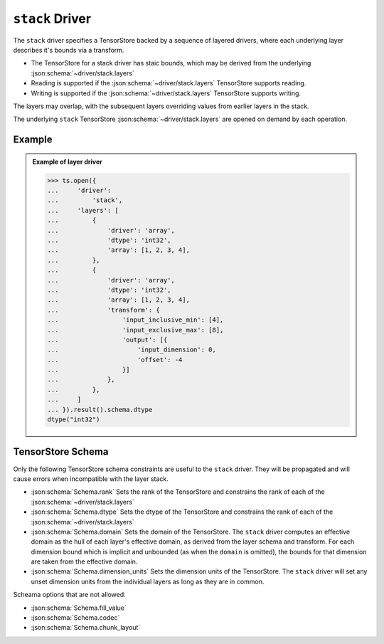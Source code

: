 ``stack`` Driver
================

The ``stack`` driver specifies a TensorStore backed by a sequence of layered
drivers, where each underlying layer describes it's bounds via a transform.

- The TensorStore for a stack driver has staic bounds, which may be derived
  from the underlying :json:schema:`~driver/stack.layers`

- Reading is supported if the :json:schema:`~driver/stack.layers` TensorStore
  supports reading.

- Writing is supported if the :json:schema:`~driver/stack.layers` TensorStore
  supports writing.

The layers may overlap, with the subsequent layers overriding values from
earlier layers in the stack.

The underlying ``stack`` TensorStore :json:schema:`~driver/stack.layers` are
opened on demand by each operation.


.. json:schema:: driver/stack


Example
-----------

.. admonition:: Example of layer driver
   :class: example

   >>> ts.open({
   ...     'driver':
   ...         'stack',
   ...     'layers': [
   ...         {
   ...             'driver': 'array',
   ...             'dtype': 'int32',
   ...             'array': [1, 2, 3, 4],
   ...         },
   ...         {
   ...             'driver': 'array',
   ...             'dtype': 'int32',
   ...             'array': [1, 2, 3, 4],
   ...             'transform': {
   ...                 'input_inclusive_min': [4],
   ...                 'input_exclusive_max': [8],
   ...                 'output': [{
   ...                     'input_dimension': 0,
   ...                     'offset': -4
   ...                 }]
   ...             },
   ...         },
   ...     ]
   ... }).result().schema.dtype
   dtype("int32")



TensorStore Schema
-----------------------------

Only the following TensorStore schema constraints are useful to the ``stack``
driver. They will be propagated and will cause errors when incompatible with
the layer stack.

- :json:schema:`Schema.rank`  Sets the rank of the TensorStore and constrains
  the rank of each of the :json:schema:`~driver/stack.layers`

- :json:schema:`Schema.dtype`  Sets the dtype of the TensorStore and constrains
  the rank of each of the :json:schema:`~driver/stack.layers`

- :json:schema:`Schema.domain`  Sets the domain of the TensorStore. The ``stack``
  driver computes an effective domain as the hull of each layer's effective
  domain, as derived from the layer schema and transform. For each dimension
  bound which is implicit and unbounded (as when the ``domain`` is omitted),
  the bounds for that dimension are taken from the effective domain.

- :json:schema:`Schema.dimension_units`  Sets the dimension units of the
  TensorStore. The ``stack`` driver will set any unset dimension units from the
  individual layers as long as they are in common.


Scheama options that are not allowed:

- :json:schema:`Schema.fill_value`
- :json:schema:`Schema.codec`
- :json:schema:`Schema.chunk_layout`
